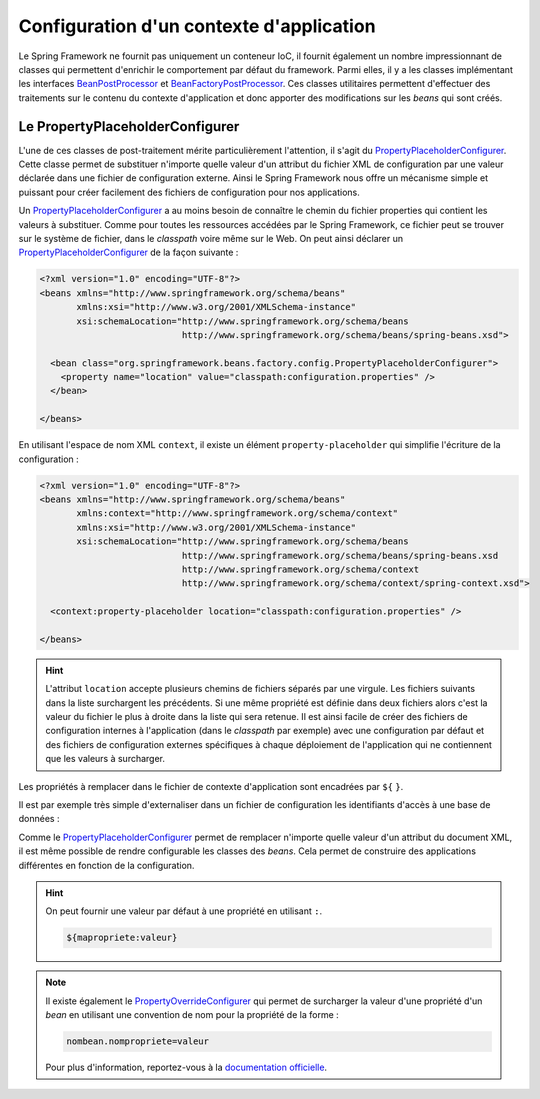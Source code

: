 Configuration d'un contexte d'application
#########################################

Le Spring Framework ne fournit pas uniquement un conteneur IoC, il fournit
également un nombre impressionnant de classes qui permettent d'enrichir le
comportement par défaut du framework. Parmi elles, il y a les
classes implémentant les interfaces BeanPostProcessor_ et BeanFactoryPostProcessor_.
Ces classes utilitaires permettent d'effectuer des traitements sur le contenu
du contexte d'application et donc apporter des modifications sur les *beans* qui
sont créés.

Le PropertyPlaceholderConfigurer
********************************

L'une de ces classes de post-traitement mérite particulièrement l'attention, il s'agit du
PropertyPlaceholderConfigurer_. Cette classe permet de substituer n'importe quelle
valeur d'un attribut du fichier XML de configuration par une valeur déclarée dans
une fichier de configuration externe. Ainsi le Spring Framework nous offre un
mécanisme simple et puissant pour créer facilement des fichiers de configuration
pour nos applications.

Un PropertyPlaceholderConfigurer_ a au moins besoin de connaître le chemin du
fichier properties qui contient les valeurs à substituer. Comme pour toutes les
ressources accédées par le Spring Framework, ce fichier peut se trouver sur
le système de fichier, dans le *classpath* voire même sur le Web. On peut
ainsi déclarer un PropertyPlaceholderConfigurer_ de la façon suivante :

.. code-block:: xml

  <?xml version="1.0" encoding="UTF-8"?>
  <beans xmlns="http://www.springframework.org/schema/beans"
         xmlns:xsi="http://www.w3.org/2001/XMLSchema-instance"
         xsi:schemaLocation="http://www.springframework.org/schema/beans
                             http://www.springframework.org/schema/beans/spring-beans.xsd">

    <bean class="org.springframework.beans.factory.config.PropertyPlaceholderConfigurer">
      <property name="location" value="classpath:configuration.properties" />
    </bean>

  </beans>

En utilisant l'espace de nom XML ``context``, il existe un élément
``property-placeholder`` qui simplifie l'écriture de la configuration :

.. code-block:: xml

  <?xml version="1.0" encoding="UTF-8"?>
  <beans xmlns="http://www.springframework.org/schema/beans"
         xmlns:context="http://www.springframework.org/schema/context"
         xmlns:xsi="http://www.w3.org/2001/XMLSchema-instance"
         xsi:schemaLocation="http://www.springframework.org/schema/beans
                             http://www.springframework.org/schema/beans/spring-beans.xsd
                             http://www.springframework.org/schema/context
                             http://www.springframework.org/schema/context/spring-context.xsd">

    <context:property-placeholder location="classpath:configuration.properties" />

  </beans>

.. hint::

  L'attribut ``location`` accepte plusieurs chemins de fichiers séparés par une virgule.
  Les fichiers suivants dans la liste surchargent les précédents. Si une même propriété est définie
  dans deux fichiers alors c'est la valeur du fichier le plus à droite dans la liste
  qui sera retenue. Il est ainsi facile de créer des fichiers de configuration internes
  à l'application (dans le *classpath* par exemple) avec une configuration par
  défaut et des fichiers de configuration externes spécifiques à chaque déploiement
  de l'application qui ne contiennent que les valeurs à surcharger.

Les propriétés à remplacer dans le fichier de contexte d'application sont encadrées
par ``${`` ``}``.

Il est par exemple très simple d'externaliser dans un fichier de configuration
les identifiants d'accès à une base de données :

.. code-block:: properties
  :caption: Fichier jdbc.properties

  db.username=john
  db.password=doe
  db.url=jdbc:mysql://localhost:3306/mabase

.. code-block:: xml
  :caption: Utilisation du PropertyPlaceholderConfigurer pour configurer les accès JDBC

  <?xml version="1.0" encoding="UTF-8"?>
  <beans xmlns="http://www.springframework.org/schema/beans"
         xmlns:context="http://www.springframework.org/schema/context"
         xmlns:xsi="http://www.w3.org/2001/XMLSchema-instance"
         xsi:schemaLocation="http://www.springframework.org/schema/beans
                             http://www.springframework.org/schema/beans/spring-beans.xsd
                             http://www.springframework.org/schema/context
                             http://www.springframework.org/schema/context/spring-context.xsd">

      <context:property-placeholder location="classpath:jdbc.properties"/>

      <bean name="dbConnection" class="java.sql.DriverManager"
            factory-method="getConnection" destroy-method="close">
        <constructor-arg value="${db.url}"/>
        <constructor-arg value="${db.username}"/>
        <constructor-arg value="${db.password}"/>
      </bean>

  </beans>

Comme le PropertyPlaceholderConfigurer_ permet de remplacer n'importe quelle valeur
d'un attribut du document XML, il est même possible de rendre configurable
les classes des *beans*. Cela permet de construire des applications différentes
en fonction de la configuration.

.. code-block:: properties
  :caption: Fichier configuration.properties

  bean.classe=MonBean
  # bean.classe=MonAutreBean
  # bean.classe=MonSimulateur

.. code-block:: xml
  :caption: Utilisation du PropertyPlaceholderConfigurer pour configurer la classe d'un bean

  <?xml version="1.0" encoding="UTF-8"?>
  <beans xmlns="http://www.springframework.org/schema/beans"
         xmlns:context="http://www.springframework.org/schema/context"
         xmlns:xsi="http://www.w3.org/2001/XMLSchema-instance"
         xsi:schemaLocation="http://www.springframework.org/schema/beans
                             http://www.springframework.org/schema/beans/spring-beans.xsd
                             http://www.springframework.org/schema/context
                             http://www.springframework.org/schema/context/spring-context.xsd">

      <context:property-placeholder location="classpath:configuration.properties"/>

      <bean class="ROOT_PKG.${bean.classe}">
      </bean>

  </beans>

.. hint::

  On peut fournir une valeur par défaut à une propriété en utilisant ``:``.

  .. code-block:: text

    ${mapropriete:valeur}

.. note::

  Il existe également le PropertyOverrideConfigurer_ qui permet de surcharger
  la valeur d'une propriété d'un *bean* en utilisant une convention de nom
  pour la propriété de la forme :

  .. code-block:: properties

    nombean.nompropriete=valeur

  Pour plus d'information, reportez-vous à la
  `documentation officielle <https://docs.spring.io/spring-framework/docs/current/spring-framework-reference/core.html#beans-factory-overrideconfigurer>`_.

.. _BeanFactoryPostProcessor: https://docs.spring.io/spring-framework/docs/current/spring-framework-reference/core.html#beans-factory-extension-factory-postprocessors
.. _BeanPostProcessor: https://docs.spring.io/spring-framework/docs/current/spring-framework-reference/core.html#beans-factory-extension-bpp
.. _PropertyPlaceholderConfigurer: https://docs.spring.io/spring/docs/current/javadoc-api/org/springframework/beans/factory/config/PropertyPlaceholderConfigurer.html
.. _PropertyOverrideConfigurer: https://docs.spring.io/spring/docs/current/javadoc-api/org/springframework/beans/factory/config/PropertyOverrideConfigurer.html

